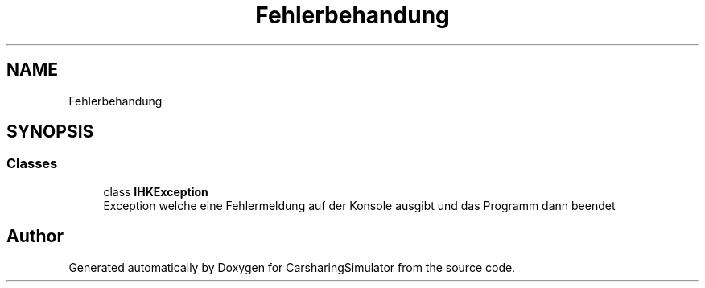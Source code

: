 .TH "Fehlerbehandung" 3 "Thu May 18 2017" "CarsharingSimulator" \" -*- nroff -*-
.ad l
.nh
.SH NAME
Fehlerbehandung
.SH SYNOPSIS
.br
.PP
.SS "Classes"

.in +1c
.ti -1c
.RI "class \fBIHKException\fP"
.br
.RI "Exception welche eine Fehlermeldung auf der Konsole ausgibt und das Programm dann beendet "
.in -1c
.SH "Author"
.PP 
Generated automatically by Doxygen for CarsharingSimulator from the source code\&.
